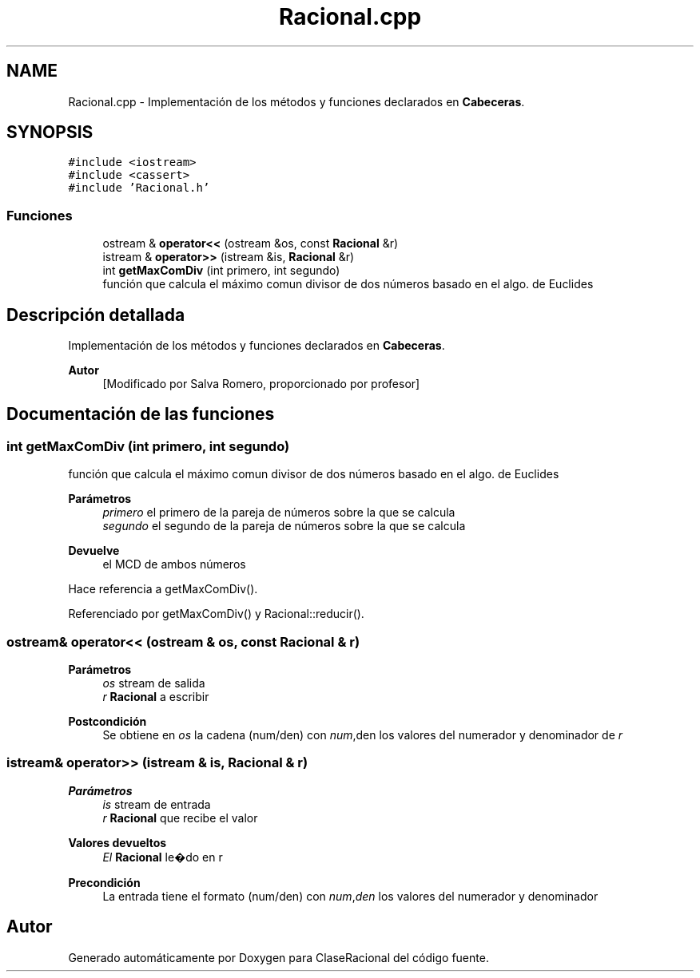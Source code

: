 .TH "Racional.cpp" 3 "Martes, 20 de Octubre de 2020" "ClaseRacional" \" -*- nroff -*-
.ad l
.nh
.SH NAME
Racional.cpp \- Implementación de los métodos y funciones declarados en \fBCabeceras\fP\&.  

.SH SYNOPSIS
.br
.PP
\fC#include <iostream>\fP
.br
\fC#include <cassert>\fP
.br
\fC#include 'Racional\&.h'\fP
.br

.SS "Funciones"

.in +1c
.ti -1c
.RI "ostream & \fBoperator<<\fP (ostream &os, const \fBRacional\fP &r)"
.br
.ti -1c
.RI "istream & \fBoperator>>\fP (istream &is, \fBRacional\fP &r)"
.br
.ti -1c
.RI "int \fBgetMaxComDiv\fP (int primero, int segundo)"
.br
.RI "función que calcula el máximo comun divisor de dos números basado en el algo\&. de Euclides "
.in -1c
.SH "Descripción detallada"
.PP 
Implementación de los métodos y funciones declarados en \fBCabeceras\fP\&. 


.PP
\fBAutor\fP
.RS 4
[Modificado por Salva Romero, proporcionado por profesor] 
.RE
.PP

.SH "Documentación de las funciones"
.PP 
.SS "int getMaxComDiv (int primero, int segundo)"

.PP
función que calcula el máximo comun divisor de dos números basado en el algo\&. de Euclides 
.PP
\fBParámetros\fP
.RS 4
\fIprimero\fP el primero de la pareja de números sobre la que se calcula 
.br
\fIsegundo\fP el segundo de la pareja de números sobre la que se calcula 
.RE
.PP
\fBDevuelve\fP
.RS 4
el MCD de ambos números 
.RE
.PP

.PP
Hace referencia a getMaxComDiv()\&.
.PP
Referenciado por getMaxComDiv() y Racional::reducir()\&.
.SS "ostream& operator<< (ostream & os, const \fBRacional\fP & r)"

.PP
\fBParámetros\fP
.RS 4
\fIos\fP stream de salida 
.br
\fIr\fP \fBRacional\fP a escribir 
.RE
.PP
\fBPostcondición\fP
.RS 4
Se obtiene en \fIos\fP la cadena (num/den) con \fInum\fP,den los valores del numerador y denominador de \fIr\fP 
.RE
.PP

.SS "istream& operator>> (istream & is, \fBRacional\fP & r)"

.PP
\fBParámetros\fP
.RS 4
\fIis\fP stream de entrada 
.br
\fIr\fP \fBRacional\fP que recibe el valor 
.RE
.PP
\fBValores devueltos\fP
.RS 4
\fIEl\fP \fBRacional\fP le�do en r 
.RE
.PP
\fBPrecondición\fP
.RS 4
La entrada tiene el formato (num/den) con \fInum\fP,\fIden\fP los valores del numerador y denominador 
.RE
.PP

.SH "Autor"
.PP 
Generado automáticamente por Doxygen para ClaseRacional del código fuente\&.
